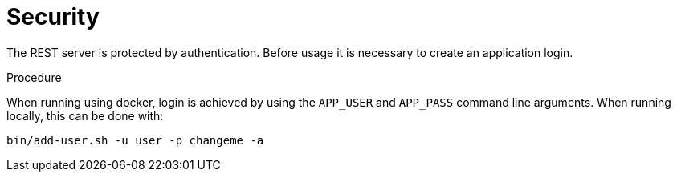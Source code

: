 [[rest_security]]
= Security

The REST server is protected by authentication. Before usage it is necessary to create an application login.


.Procedure

When running using docker, login is achieved by using the `APP_USER` and `APP_PASS` command line arguments. When running
locally, this can be done with:


[source]
----
bin/add-user.sh -u user -p changeme -a
----